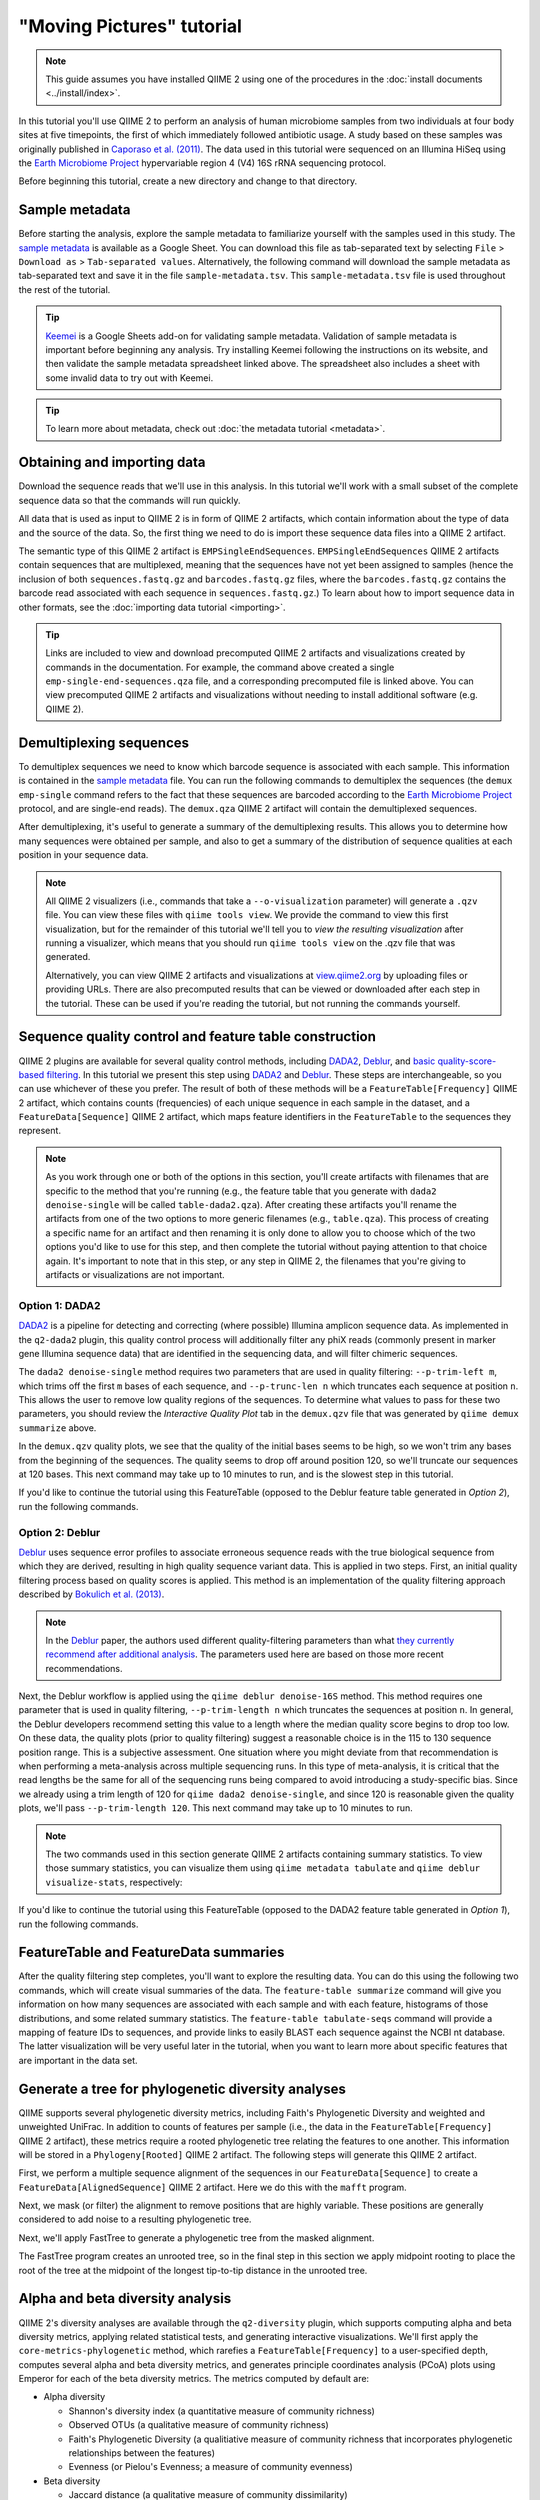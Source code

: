 "Moving Pictures" tutorial
==========================

.. note:: This guide assumes you have installed QIIME 2 using one of the procedures in the :doc:`install documents <../install/index>`.

In this tutorial you'll use QIIME 2 to perform an analysis of human microbiome samples from two individuals at four body sites at five timepoints, the first of which immediately followed antibiotic usage. A study based on these samples was originally published in `Caporaso et al. (2011)`_. The data used in this tutorial were sequenced on an Illumina HiSeq using the `Earth Microbiome Project`_ hypervariable region 4 (V4) 16S rRNA sequencing protocol.

.. qiime1-users::
   These are the same data that are used in the QIIME 1 `Illumina Overview Tutorial`_.

Before beginning this tutorial, create a new directory and change to that directory.

.. command-block::
   :no-exec:

   mkdir qiime2-moving-pictures-tutorial
   cd qiime2-moving-pictures-tutorial

Sample metadata
---------------

Before starting the analysis, explore the sample metadata to familiarize yourself with the samples used in this study. The `sample metadata`_ is available as a Google Sheet. You can download this file as tab-separated text by selecting ``File`` > ``Download as`` > ``Tab-separated values``. Alternatively, the following command will download the sample metadata as tab-separated text and save it in the file ``sample-metadata.tsv``. This ``sample-metadata.tsv`` file is used throughout the rest of the tutorial.

.. download::
   :url: https://data.qiime2.org/2018.2/tutorials/moving-pictures/sample_metadata.tsv
   :saveas: sample-metadata.tsv

.. tip:: `Keemei`_ is a Google Sheets add-on for validating sample metadata. Validation of sample metadata is important before beginning any analysis. Try installing Keemei following the instructions on its website, and then validate the sample metadata spreadsheet linked above. The spreadsheet also includes a sheet with some invalid data to try out with Keemei.

.. tip:: To learn more about metadata, check out :doc:`the metadata tutorial <metadata>`.

Obtaining and importing data
----------------------------

Download the sequence reads that we'll use in this analysis. In this tutorial we'll work with a small subset of the complete sequence data so that the commands will run quickly.

.. command-block::

   mkdir emp-single-end-sequences

.. download::
   :url: https://data.qiime2.org/2018.2/tutorials/moving-pictures/emp-single-end-sequences/barcodes.fastq.gz
   :saveas: emp-single-end-sequences/barcodes.fastq.gz

.. download::
   :url: https://data.qiime2.org/2018.2/tutorials/moving-pictures/emp-single-end-sequences/sequences.fastq.gz
   :saveas: emp-single-end-sequences/sequences.fastq.gz

All data that is used as input to QIIME 2 is in form of QIIME 2 artifacts, which contain information about the type of data and the source of the data. So, the first thing we need to do is import these sequence data files into a QIIME 2 artifact.

The semantic type of this QIIME 2 artifact is ``EMPSingleEndSequences``. ``EMPSingleEndSequences`` QIIME 2 artifacts contain sequences that are multiplexed, meaning that the sequences have not yet been assigned to samples (hence the inclusion of both ``sequences.fastq.gz`` and ``barcodes.fastq.gz`` files, where the ``barcodes.fastq.gz`` contains the barcode read associated with each sequence in ``sequences.fastq.gz``.) To learn about how to import sequence data in other formats, see the :doc:`importing data tutorial <importing>`.

.. command-block::

   qiime tools import \
     --type EMPSingleEndSequences \
     --input-path emp-single-end-sequences \
     --output-path emp-single-end-sequences.qza

.. tip::
   Links are included to view and download precomputed QIIME 2 artifacts and visualizations created by commands in the documentation. For example, the command above created a single ``emp-single-end-sequences.qza`` file, and a corresponding precomputed file is linked above. You can view precomputed QIIME 2 artifacts and visualizations without needing to install additional software (e.g. QIIME 2).

.. qiime1-users::
   In QIIME 1, we generally suggested performing demultiplexing through QIIME (e.g., with ``split_libraries.py`` or ``split_libraries_fastq.py``) as this step also performed quality control of sequences. We now separate the demultiplexing and quality control steps, so you can begin QIIME 2 with either multiplexed sequences (as we're doing here) or demultiplexed sequences.

Demultiplexing sequences
------------------------

To demultiplex sequences we need to know which barcode sequence is associated with each sample. This information is contained in the `sample metadata`_ file. You can run the following commands to demultiplex the sequences (the ``demux emp-single`` command refers to the fact that these sequences are barcoded according to the `Earth Microbiome Project`_ protocol, and are single-end reads). The ``demux.qza`` QIIME 2 artifact will contain the demultiplexed sequences.

.. command-block::

    qiime demux emp-single \
      --i-seqs emp-single-end-sequences.qza \
      --m-barcodes-file sample-metadata.tsv \
      --m-barcodes-category BarcodeSequence \
      --o-per-sample-sequences demux.qza

After demultiplexing, it's useful to generate a summary of the demultiplexing results. This allows you to determine how many sequences were obtained per sample, and also to get a summary of the distribution of sequence qualities at each position in your sequence data.

.. command-block::

    qiime demux summarize \
      --i-data demux.qza \
      --o-visualization demux.qzv

.. note::
   All QIIME 2 visualizers (i.e., commands that take a ``--o-visualization`` parameter) will generate a ``.qzv`` file. You can view these files with ``qiime tools view``. We provide the command to view this first visualization, but for the remainder of this tutorial we'll tell you to *view the resulting visualization* after running a visualizer, which means that you should run ``qiime tools view`` on the .qzv file that was generated.

   .. command-block::
      :no-exec:

      qiime tools view demux.qzv

   Alternatively, you can view QIIME 2 artifacts and visualizations at `view.qiime2.org <https://view.qiime2.org>`__ by uploading files or providing URLs. There are also precomputed results that can be viewed or downloaded after each step in the tutorial. These can be used if you're reading the tutorial, but not running the commands yourself.

Sequence quality control and feature table construction
-------------------------------------------------------

QIIME 2 plugins are available for several quality control methods, including `DADA2`_, `Deblur`_, and `basic quality-score-based filtering`_. In this tutorial we present this step using `DADA2`_ and `Deblur`_. These steps are interchangeable, so you can use whichever of these you prefer. The result of both of these methods will be a ``FeatureTable[Frequency]`` QIIME 2 artifact, which contains counts (frequencies) of each unique sequence in each sample in the dataset, and a ``FeatureData[Sequence]`` QIIME 2 artifact, which maps feature identifiers in the ``FeatureTable`` to the sequences they represent.

.. note::
   As you work through one or both of the options in this section, you'll create artifacts with filenames that are specific to the method that you're running (e.g., the feature table that you generate with ``dada2 denoise-single`` will be called ``table-dada2.qza``). After creating these artifacts you'll rename the artifacts from one of the two options to more generic filenames (e.g., ``table.qza``). This process of creating a specific name for an artifact and then renaming it is only done to allow you to choose which of the two options you'd like to use for this step, and then complete the tutorial without paying attention to that choice again. It's important to note that in this step, or any step in QIIME 2, the filenames that you're giving to artifacts or visualizations are not important.

.. qiime1-users::
   The ``FeatureTable[Frequency]`` QIIME 2 artifact is the equivalent of the QIIME 1 OTU or BIOM table, and the ``FeatureData[Sequence]`` QIIME 2 artifact is the equivalent of the QIIME 1 *representative sequences* file. Because the "OTUs" resulting from `DADA2`_ and `Deblur`_ are created by grouping unique sequences, these are the equivalent of 100% OTUs from QIIME 1, and are generally referred to as *sequence variants*. In QIIME 2, these OTUs are higher resolution than the QIIME 1 default of 97% OTUs, and they're higher quality since these quality control steps are better than those implemented in QIIME 1. This should therefore result in more accurate estimates of diversity and taxonomic composition of samples than was achieved with QIIME 1.

Option 1: DADA2
~~~~~~~~~~~~~~~

`DADA2`_ is a pipeline for detecting and correcting (where possible) Illumina amplicon sequence data. As implemented in the ``q2-dada2`` plugin, this quality control process will additionally filter any phiX reads (commonly present in marker gene Illumina sequence data) that are identified in the sequencing data, and will filter chimeric sequences.

The ``dada2 denoise-single`` method requires two parameters that are used in quality filtering: ``--p-trim-left m``, which trims off the first ``m`` bases of each sequence, and ``--p-trunc-len n`` which truncates each sequence at position ``n``. This allows the user to remove low quality regions of the sequences. To determine what values to pass for these two parameters, you should review the *Interactive Quality Plot* tab in the ``demux.qzv`` file that was generated by ``qiime demux summarize`` above.

.. question::
   Based on the plots you see in ``demux.qzv``, what values would you choose for ``--p-trunc-len`` and ``--p-trim-left`` in this case?

In the ``demux.qzv`` quality plots, we see that the quality of the initial bases seems to be high, so we won't trim any bases from the beginning of the sequences. The quality seems to drop off around position 120, so we'll truncate our sequences at 120 bases. This next command may take up to 10 minutes to run, and is the slowest step in this tutorial.

.. command-block::

   qiime dada2 denoise-single \
     --i-demultiplexed-seqs demux.qza \
     --p-trim-left 0 \
     --p-trunc-len 120 \
     --o-representative-sequences rep-seqs-dada2.qza \
     --o-table table-dada2.qza

If you'd like to continue the tutorial using this FeatureTable (opposed to the Deblur feature table generated in *Option 2*), run the following commands.

.. command-block::

   mv rep-seqs-dada2.qza rep-seqs.qza
   mv table-dada2.qza table.qza

Option 2: Deblur
~~~~~~~~~~~~~~~~

`Deblur`_ uses sequence error profiles to associate erroneous sequence reads with the true biological sequence from which they are derived, resulting in high quality sequence variant data. This is applied in two steps. First, an initial quality filtering process based on quality scores is applied. This method is an implementation of the quality filtering approach described by `Bokulich et al. (2013)`_.

.. command-block::

   qiime quality-filter q-score \
    --i-demux demux.qza \
    --o-filtered-sequences demux-filtered.qza \
    --o-filter-stats demux-filter-stats.qza

.. note:: In the `Deblur`_ paper, the authors used different quality-filtering parameters than what `they currently recommend after additional analysis <https://qiita.ucsd.edu/static/doc/html/deblur_quality.html>`_. The parameters used here are based on those more recent recommendations.

Next, the Deblur workflow is applied using the ``qiime deblur denoise-16S`` method. This method requires one parameter that is used in quality filtering, ``--p-trim-length n`` which truncates the sequences at position ``n``. In general, the Deblur developers recommend setting this value to a length where the median quality score begins to drop too low. On these data, the quality plots (prior to quality filtering) suggest a reasonable choice is in the 115 to 130 sequence position range. This is a subjective assessment. One situation where you might deviate from that recommendation is when performing a meta-analysis across multiple sequencing runs. In this type of meta-analysis, it is critical that the read lengths be the same for all of the sequencing runs being compared to avoid introducing a study-specific bias. Since we already using a trim length of 120 for ``qiime dada2 denoise-single``, and since 120 is reasonable given the quality plots, we'll pass ``--p-trim-length 120``. This next command may take up to 10 minutes to run.

.. command-block::

   qiime deblur denoise-16S \
     --i-demultiplexed-seqs demux-filtered.qza \
     --p-trim-length 120 \
     --o-representative-sequences rep-seqs-deblur.qza \
     --o-table table-deblur.qza \
     --p-sample-stats \
     --o-stats deblur-stats.qza

.. note:: The two commands used in this section generate QIIME 2 artifacts containing summary statistics. To view those summary statistics, you can visualize them using ``qiime metadata tabulate`` and ``qiime deblur visualize-stats``, respectively:

.. command-block::

   qiime metadata tabulate \
     --m-input-file demux-filter-stats.qza \
     --o-visualization demux-filter-stats.qzv
   qiime deblur visualize-stats \
     --i-deblur-stats deblur-stats.qza \
     --o-visualization deblur-stats.qzv

If you'd like to continue the tutorial using this FeatureTable (opposed to the DADA2 feature table generated in *Option 1*), run the following commands.

.. command-block::
   :no-exec:

   mv rep-seqs-deblur.qza rep-seqs.qza
   mv table-deblur.qza table.qza

FeatureTable and FeatureData summaries
--------------------------------------

After the quality filtering step completes, you'll want to explore the resulting data. You can do this using the following two commands, which will create visual summaries of the data. The ``feature-table summarize`` command will give you information on how many sequences are associated with each sample and with each feature, histograms of those distributions, and some related summary statistics. The ``feature-table tabulate-seqs`` command will provide a mapping of feature IDs to sequences, and provide links to easily BLAST each sequence against the NCBI nt database. The latter visualization will be very useful later in the tutorial, when you want to learn more about specific features that are important in the data set.

.. command-block::

   qiime feature-table summarize \
     --i-table table.qza \
     --o-visualization table.qzv \
     --m-sample-metadata-file sample-metadata.tsv
   qiime feature-table tabulate-seqs \
     --i-data rep-seqs.qza \
     --o-visualization rep-seqs.qzv

Generate a tree for phylogenetic diversity analyses
---------------------------------------------------

QIIME supports several phylogenetic diversity metrics, including Faith's Phylogenetic Diversity and weighted and unweighted UniFrac. In addition to counts of features per sample (i.e., the data in the ``FeatureTable[Frequency]`` QIIME 2 artifact), these metrics require a rooted phylogenetic tree relating the features to one another. This information will be stored in a ``Phylogeny[Rooted]`` QIIME 2 artifact. The following steps will generate this QIIME 2 artifact.

First, we perform a multiple sequence alignment of the sequences in our ``FeatureData[Sequence]`` to create a ``FeatureData[AlignedSequence]`` QIIME 2 artifact. Here we do this with the ``mafft`` program.

.. command-block::

   qiime alignment mafft \
     --i-sequences rep-seqs.qza \
     --o-alignment aligned-rep-seqs.qza

Next, we mask (or filter) the alignment to remove positions that are highly variable. These positions are generally considered to add noise to a resulting phylogenetic tree.

.. command-block::

   qiime alignment mask \
     --i-alignment aligned-rep-seqs.qza \
     --o-masked-alignment masked-aligned-rep-seqs.qza

Next, we'll apply FastTree to generate a phylogenetic tree from the masked alignment.

.. command-block::

   qiime phylogeny fasttree \
     --i-alignment masked-aligned-rep-seqs.qza \
     --o-tree unrooted-tree.qza

The FastTree program creates an unrooted tree, so in the final step in this section we apply midpoint rooting to place the root of the tree at the midpoint of the longest tip-to-tip distance in the unrooted tree.

.. command-block::

   qiime phylogeny midpoint-root \
     --i-tree unrooted-tree.qza \
     --o-rooted-tree rooted-tree.qza

Alpha and beta diversity analysis
---------------------------------

QIIME 2's diversity analyses are available through the ``q2-diversity`` plugin, which supports computing alpha and beta diversity metrics, applying related statistical tests, and generating interactive visualizations. We'll first apply the ``core-metrics-phylogenetic`` method, which rarefies a ``FeatureTable[Frequency]`` to a user-specified depth, computes several alpha and beta diversity metrics, and generates principle coordinates analysis (PCoA) plots using Emperor for each of the beta diversity metrics. The metrics computed by default are:

* Alpha diversity

  * Shannon's diversity index (a quantitative measure of community richness)
  * Observed OTUs (a qualitative measure of community richness)
  * Faith's Phylogenetic Diversity (a qualitiative measure of community richness that incorporates phylogenetic relationships between the features)
  * Evenness (or Pielou's Evenness; a measure of community evenness)

* Beta diversity

  * Jaccard distance (a qualitative measure of community dissimilarity)
  * Bray-Curtis distance (a quantitative measure of community dissimilarity)
  * unweighted UniFrac distance (a qualitative measure of community dissimilarity that incorporates phylogenetic relationships between the features)
  * weighted UniFrac distance (a quantitative measure of community dissimilarity that incorporates phylogenetic relationships between the features)

An important parameter that needs to be provided to this script is ``--p-sampling-depth``, which is the even sampling (i.e. rarefaction) depth. Because most diversity metrics are sensitive to different sampling depths across different samples, this script will randomly subsample the counts from each sample to the value provided for this parameter. For example, if you provide ``--p-sampling-depth 500``, this step will subsample the counts in each sample without replacement so that each sample in the resulting table has a total count of 500. If the total count for any sample(s) are smaller than this value, those samples will be dropped from the diversity analysis. Choosing this value is tricky. We recommend making your choice by reviewing the information presented in the ``table.qzv`` file that was created above and choosing a value that is as high as possible (so you retain more sequences per sample) while excluding as few samples as possible.

.. question::
   View the ``table.qzv`` QIIME 2 artifact, and in particular the *Interactive Sample Detail* tab in that visualization. What value would you choose to pass for ``--p-sampling-depth``? How many samples will be excluded from your analysis based on this choice? How many total sequences will you be analyzing in the ``core-metrics-phylogenetic`` command?

.. command-block::

   qiime diversity core-metrics-phylogenetic \
     --i-phylogeny rooted-tree.qza \
     --i-table table.qza \
     --p-sampling-depth 1109 \
     --m-metadata-file sample-metadata.tsv \
     --output-dir core-metrics-results

Here we set the ``--p-sampling-depth`` parameter to 1109. This value was chosen based on the number of sequences in the ``L3S341`` sample because it's close to the number of sequences in the next few samples that have higher sequence counts, and because it is considerably higher (relatively) than the number of sequences in the one sample that has fewer sequences. This will allow us to retain most of our samples. The one sample that has fewer sequences will be dropped from the ``core-metrics-phylogenetic`` analyses and anything that uses these results.

.. note:: The sampling depth of 1109 was chosen based on the DADA2 feature table summary. If you are using a Deblur feature table rather than a DADA2 feature table, you might want to choose a different even sampling depth. Apply the logic from the previous paragraph to help you choose an even sampling depth.

.. note:: In many Illumina runs you'll observe a few samples that have very low sequence counts. You will typically want to exclude those from the analysis by choosing a larger value for the sampling depth at this stage.

After computing diversity metrics, we can begin to explore the microbial composition of the samples in the context of the sample metadata. This information is present in the `sample metadata`_ file that was downloaded earlier.

We'll first test for associations between discrete metadata categories and alpha diversity data. We'll do that here for the Faith Phylogenetic Diversity (a measure of community richness) and evenness metrics.

.. command-block::

   qiime diversity alpha-group-significance \
     --i-alpha-diversity core-metrics-results/faith_pd_vector.qza \
     --m-metadata-file sample-metadata.tsv \
     --o-visualization core-metrics-results/faith-pd-group-significance.qzv

   qiime diversity alpha-group-significance \
     --i-alpha-diversity core-metrics-results/evenness_vector.qza \
     --m-metadata-file sample-metadata.tsv \
     --o-visualization core-metrics-results/evenness-group-significance.qzv

.. question::
   What discrete sample metadata categories are most strongly associated with the differences in microbial community **richness**? Are these differences statistically significant?

.. question::
   What discrete sample metadata categories are most strongly associated with the differences in microbial community **evenness**? Are these differences statistically significant?

In this data set, no continuous sample metadata categories (e.g., ``DaysSinceExperimentStart``) are correlated with alpha diversity, so we won't test for those associations here. If you're interested in performing those tests (for this data set, or for others), you can use the ``qiime diversity alpha-correlation`` command.

Next we'll analyze sample composition in the context of discrete metadata using PERMANOVA (first described in `Anderson (2001)`_) using the ``beta-group-significance`` command. The following commands will test whether distances between samples within a group, such as samples from the same body site (e.g., gut), are more similar to each other then they are to samples from the other groups (e.g., tongue, left palm, and right palm). If you call this command with the ``--p-pairwise`` parameter, as we'll do here, it will also perform pairwise tests that will allow you to determine which specific pairs of groups (e.g., tongue and gut) differ from one another, if any. This command can be slow to run, especially when passing ``--p-pairwise``, since it is based on permutation tests. So, unlike the previous commands, we'll run this on specific categories of metadata that we're interested in exploring, rather than all metadata categories that it's applicable to. Here we'll apply this to our unweighted UniFrac distances, using two sample metadata categories, as follows.

.. command-block::

   qiime diversity beta-group-significance \
     --i-distance-matrix core-metrics-results/unweighted_unifrac_distance_matrix.qza \
     --m-metadata-file sample-metadata.tsv \
     --m-metadata-category BodySite \
     --o-visualization core-metrics-results/unweighted-unifrac-body-site-significance.qzv \
     --p-pairwise

   qiime diversity beta-group-significance \
     --i-distance-matrix core-metrics-results/unweighted_unifrac_distance_matrix.qza \
     --m-metadata-file sample-metadata.tsv \
     --m-metadata-category Subject \
     --o-visualization core-metrics-results/unweighted-unifrac-subject-group-significance.qzv \
     --p-pairwise

.. question::
   Are the associations between subjects and differences in microbial composition statistically significant? How about body sites? What specific pairs of body sites are significantly different from each other?

Again, none of the continuous sample metadata that we have for this data set are correlated with sample composition, so we won't test for those associations here. If you're interested in performing those tests, you can use the ``qiime metadata distance-matrix`` in combination with ``qiime diversity mantel`` and ``qiime diversity bioenv`` commands.

Finally, ordination is a popular approach for exploring microbial community composition in the context of sample metadata. We can use the `Emperor`_ tool to explore principal coordinates (PCoA) plots in the context of sample metadata. While our ``core-metrics-phylogenetic`` command did already generate some Emperor plots, we want to pass an optional parameter, ``--p-custom-axis``, which is very useful for exploring time series data. The PCoA results that were used in ``core-metrics-phylogeny`` are also available, making it easy to generate new visualizations with Emperor. We will generate Emperor plots for unweighted UniFrac and Bray-Curtis so that the resulting plot will contain axes for principal coordinate 1, principal coordinate 2, and days since the experiment start. We will use that last axis to explore how these samples changed over time.

.. command-block::

   qiime emperor plot \
     --i-pcoa core-metrics-results/unweighted_unifrac_pcoa_results.qza \
     --m-metadata-file sample-metadata.tsv \
     --p-custom-axis DaysSinceExperimentStart \
     --o-visualization core-metrics-results/unweighted-unifrac-emperor-DaysSinceExperimentStart.qzv

   qiime emperor plot \
     --i-pcoa core-metrics-results/bray_curtis_pcoa_results.qza \
     --m-metadata-file sample-metadata.tsv \
     --p-custom-axis DaysSinceExperimentStart \
     --o-visualization core-metrics-results/bray-curtis-emperor-DaysSinceExperimentStart.qzv

.. question::
    Do the Emperor plots support the other beta diversity analyses we've performed here? (Hint: Experiment with coloring points by different metadata.)

.. question::
    What differences do you observe between the unweighted UniFrac and Bray-Curtis PCoA plots?

Alpha rarefaction plotting
--------------------------

In this section we'll explore alpha diversity as a function of sampling depth using the ``qiime diversity alpha-rarefaction`` visualizer. This visualizer computes one or more alpha diversity metrics at multiple sampling depths, in steps between 1 (optionally controlled with ``--p-min-depth``) and the value provided as ``--p-max-depth``. At each sampling depth step, 10 rarefied tables will be generated, and the diversity metrics will be computed for all samples in the tables. The number of iterations (rarefied tables computed at each sampling depth) can be controlled with ``--p-iterations``. Average diversity values will be plotted for each sample at each even sampling depth, and samples can be grouped based on metadata in the resulting visualization if sample metadata is provided with the ``--m-metadata-file`` parameter.

.. command-block::

   qiime diversity alpha-rarefaction \
     --i-table table.qza \
     --i-phylogeny rooted-tree.qza \
     --p-max-depth 4000 \
     --m-metadata-file sample-metadata.tsv \
     --o-visualization alpha-rarefaction.qzv

The visualization will have two plots. The top plot is an alpha rarefaction plot, and is primarily used to determine if the richness of the samples has been fully observed or sequenced. If the lines in the plot appear to "level out" (i.e., approach a slope of zero) at some sampling depth along the x-axis, that suggests that collecting additional sequences beyond that sampling depth would not be likely to result in the observation of additional features. If the lines in a plot don't level out, this may be because the richness of the samples hasn't been fully observed yet (because too few sequences were collected), or it could be an indicator that a lot of sequencing error remains in the data (which is being mistaken for novel diversity).

The bottom plot in this visualization is important when grouping samples by metadata. It illustrates the number of samples that remain in each group when the feature table is rarefied to each sampling depth. If a given sampling depth ``d`` is larger than the total frequency of a sample ``s`` (i.e., the number of sequences that were obtained for sample ``s``), it is not possible to compute the diversity metric for sample ``s`` at sampling depth ``d``. If many of the samples in a group have lower total frequencies than ``d``, the average diversity presented for that group at ``d`` in the top plot will be unreliable because it will have been computed on relatively few samples. When grouping samples by metadata, it is therefore essential to look at the bottom plot to ensure that the data presented in the top plot is reliable.

.. note::
    The value that you provide for ``--p-max-depth`` should be determined by reviewing the "Frequency per sample" information presented in the ``table.qzv`` file that was created above. In general, choosing a value that is somewhere around the median frequency seems to work well, but you may want to increase that value if the lines in the resulting rarefaction plot don't appear to be leveling out, or decrease that value if you seem to be losing many of your samples due to low total frequencies closer to the minimum sampling depth than the maximum sampling depth.

.. question::
    When grouping samples by "BodySite" and viewing the alpha rarefaction plot for the "observed_otus" metric, which body sites (if any) appear to exhibit sufficient diversity coverage (i.e., their rarefaction curves level off)? How many sequence variants appear to be present in those body sites?

.. question::
    When grouping samples by "BodySite" and viewing the alpha rarefaction plot for the "observed_otus" metric, the line for the "right palm" samples appears to level out at about 40, but then jumps to about 140. What do you think is happening here? (Hint: be sure to look at both the top and bottom plots.)

Taxonomic analysis
------------------

In the next sections we'll begin to explore the taxonomic composition of the samples, and again relate that to sample metadata. The first step in this process is to assign taxonomy to the sequences in our ``FeatureData[Sequence]`` QIIME 2 artifact. We'll do that using a pre-trained Naive Bayes classifier and the ``q2-feature-classifier`` plugin. This classifier was trained on the Greengenes 13_8 99% OTUs, where the sequences have been trimmed to only include 250 bases from the region of the 16S that was sequenced in this analysis (the V4 region, bound by the 515F/806R primer pair). We'll apply this classifier to our sequences, and we can generate a visualization of the resulting mapping from sequence to taxonomy.

.. note:: Taxonomic classifiers perform best when they are trained based on your specific sample preparation and sequencing parameters, including the primers that were used for amplification and the length of your sequence reads. Therefore in general you should follow the instructions in :doc:`Training feature classifiers with q2-feature-classifier <../tutorials/feature-classifier>` to train your own taxonomic classifiers. We provide some common classifiers on our :doc:`data resources page <../data-resources>`, including Silva-based 16S classifiers, though in the future we may stop providing these in favor of having users train their own classifiers which will be most relevant to their sequence data.


.. download::
   :url: https://data.qiime2.org/2018.2/common/gg-13-8-99-515-806-nb-classifier.qza
   :saveas: gg-13-8-99-515-806-nb-classifier.qza

.. command-block::

   qiime feature-classifier classify-sklearn \
     --i-classifier gg-13-8-99-515-806-nb-classifier.qza \
     --i-reads rep-seqs.qza \
     --o-classification taxonomy.qza

   qiime metadata tabulate \
     --m-input-file taxonomy.qza \
     --o-visualization taxonomy.qzv

.. question::
    Recall that our ``rep-seqs.qzv`` visualization allows you to easily BLAST the sequence associated with each feature against the NCBI nt database. Using that visualization and the ``taxonomy.qzv`` visualization created here, compare the taxonomic assignments with the taxonomy of the best BLAST hit for a few features. How similar are the assignments? If they're dissimilar, at what *taxonomic level* do they begin to differ (e.g., species, genus, family, ...)?

Next, we can view the taxonomic composition of our samples with interactive bar plots. Generate those plots with the following command and then open the visualization.

.. command-block::

   qiime taxa barplot \
     --i-table table.qza \
     --i-taxonomy taxonomy.qza \
     --m-metadata-file sample-metadata.tsv \
     --o-visualization taxa-bar-plots.qzv

.. question::
    Visualize the samples at *Level 2* (which corresponds to the phylum level in this analysis), and then sort the samples by BodySite, then by Subject, and then by DaysSinceExperimentStart. What are the dominant phyla in each in BodySite? Do you observe any consistent change across the two subjects between DaysSinceExperimentStart ``0`` and the later timepoints?


Differential abundance testing with ANCOM
-----------------------------------------

ANCOM can be applied to identify features that are differentially abundant (i.e. present in different abundances) across sample groups. As with any bioinformatics method, you should be aware of the assumptions and limitations of ANCOM before using it. We recommend reviewing the `ANCOM paper`_ before using this method.

.. note::
   Differential abundance testing in microbiome analysis is an active area of research. There are two QIIME 2 plugins that can be used for this: ``q2-gneiss`` and ``q2-composition``. This section uses ``q2-composition``, but there is :doc:`another tutorial which uses gneiss <gneiss>` on a different dataset if you are interested in learning more.

ANCOM is implemented in the ``q2-composition`` plugin. ANCOM assumes that few (less than about 25%) of the features are changing between groups. If you expect that more features are changing between your groups, you should not use ANCOM as it will be more error-prone (an increase in both Type I and Type II errors is possible). Because we expect a lot of features to change in abundance across body sites, in this tutorial we'll filter our full feature table to only contain gut samples. We'll then apply ANCOM to determine which, if any, sequence variants and genera are differentially abundant across the gut samples of our two subjects.

We'll start by creating a feature table that contains only the gut samples. (To learn more about filtering, see the :doc:`Filtering Data <filtering>` tutorial.)

.. command-block::

   qiime feature-table filter-samples \
     --i-table table.qza \
     --m-metadata-file sample-metadata.tsv \
     --p-where "BodySite='gut'" \
     --o-filtered-table gut-table.qza

ANCOM operates on a ``FeatureTable[Composition]`` QIIME 2 artifact, which is based on frequencies of features on a per-sample basis, but cannot tolerate frequencies of zero. To build the composition artifact, a ``FeatureTable[Frequency]``  artifact must be provided to ``add-pseudocount`` (an imputation method), which will produce the ``FeatureTable[Composition]`` artifact.

.. command-block::

   qiime composition add-pseudocount \
     --i-table gut-table.qza \
     --o-composition-table comp-gut-table.qza

We can then run ANCOM on the ``Subject`` category to determine what features differ in abundance across the gut samples of the two subjects.

.. command-block::

   qiime composition ancom \
     --i-table comp-gut-table.qza \
     --m-metadata-file sample-metadata.tsv \
     --m-metadata-category Subject \
     --o-visualization ancom-Subject.qzv

.. question::
   Which sequence variants differ in abundance across Subject? In which subject is each sequence variant more abundant? What are the taxonomies of some of these sequence variants? (To answer the last question you'll need to refer to another visualization that was generated in this tutorial.)

We're also often interested in performing a differential abundance test at a specific taxonomic level. To do this, we can collapse the features in our ``FeatureTable[Frequency]`` at the taxonomic level of interest, and then re-run the above steps. In this tutorial, we collapse our feature table at the genus level (i.e. level 6 of the Greengenes taxonomy).

.. command-block::

   qiime taxa collapse \
     --i-table gut-table.qza \
     --i-taxonomy taxonomy.qza \
     --p-level 6 \
     --o-collapsed-table gut-table-l6.qza

   qiime composition add-pseudocount \
     --i-table gut-table-l6.qza \
     --o-composition-table comp-gut-table-l6.qza

   qiime composition ancom \
     --i-table comp-gut-table-l6.qza \
     --m-metadata-file sample-metadata.tsv \
     --m-metadata-category Subject \
     --o-visualization l6-ancom-Subject.qzv

.. question::
   Which genera differ in abundance across Subject? In which subject is each genus more abundant?


.. _sample metadata: https://data.qiime2.org/2018.2/tutorials/moving-pictures/sample_metadata
.. _Keemei: http://keemei.qiime.org
.. _DADA2: https://www.ncbi.nlm.nih.gov/pubmed/27214047
.. _Illumina Overview Tutorial: http://nbviewer.jupyter.org/github/biocore/qiime/blob/1.9.1/examples/ipynb/illumina_overview_tutorial.ipynb
.. _Caporaso et al. (2011): https://www.ncbi.nlm.nih.gov/pubmed/21624126
.. _Earth Microbiome Project: http://earthmicrobiome.org
.. _Clarke and Ainsworth (1993): http://www.int-res.com/articles/meps/92/m092p205.pdf
.. _PERMANOVA: http://onlinelibrary.wiley.com/doi/10.1111/j.1442-9993.2001.01070.pp.x/full
.. _Anderson (2001): http://onlinelibrary.wiley.com/doi/10.1111/j.1442-9993.2001.01070.pp.x/full
.. _Emperor: http://emperor.microbio.me
.. _Bergmann et al. (2011): https://www.ncbi.nlm.nih.gov/pubmed/22267877
.. _Mandal et al. (2015): https://www.ncbi.nlm.nih.gov/pubmed/26028277
.. _Deblur: http://msystems.asm.org/content/2/2/e00191-16
.. _basic quality-score-based filtering: http://www.nature.com/nmeth/journal/v10/n1/abs/nmeth.2276.html
.. _Bokulich et al. (2013): http://www.nature.com/nmeth/journal/v10/n1/abs/nmeth.2276.html
.. _ANCOM paper: https://www.ncbi.nlm.nih.gov/pubmed/26028277
